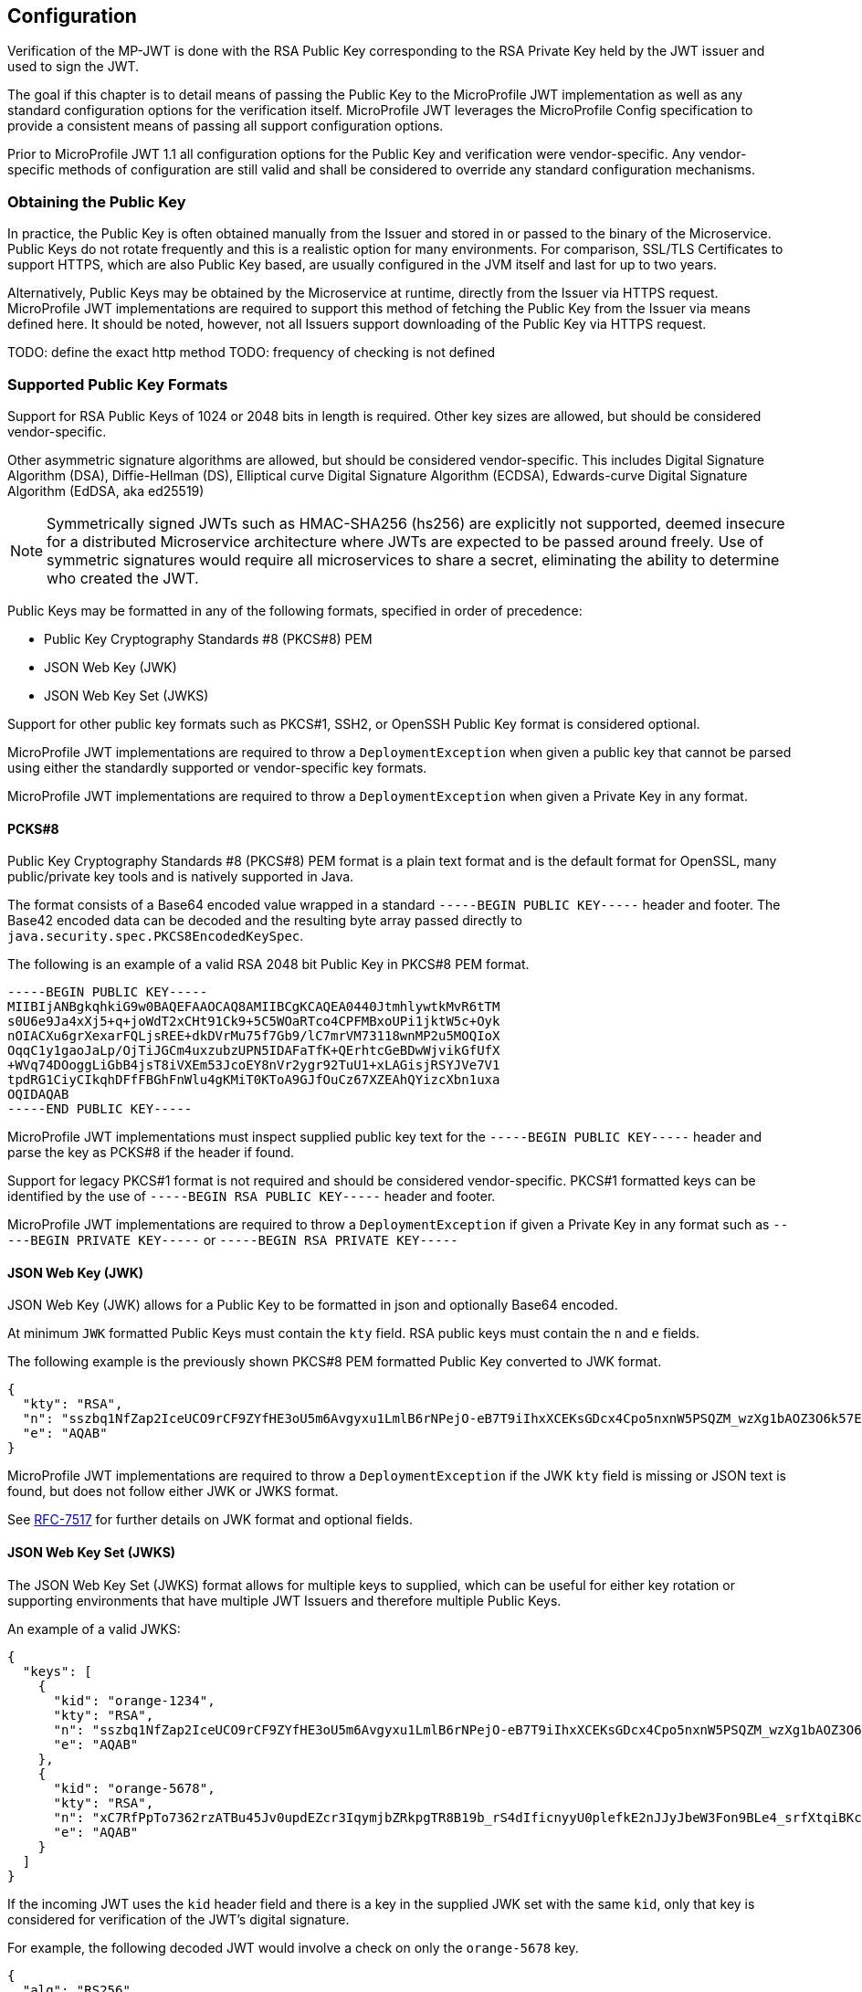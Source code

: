 //
// Copyright (c) 2016-2017 Eclipse Microprofile Contributors:
// Red Hat, IBM, Tomitribe
//
// Licensed under the Apache License, Version 2.0 (the "License");
// you may not use this file except in compliance with the License.
// You may obtain a copy of the License at
//
//     http://www.apache.org/licenses/LICENSE-2.0
//
// Unless required by applicable law or agreed to in writing, software
// distributed under the License is distributed on an "AS IS" BASIS,
// WITHOUT WARRANTIES OR CONDITIONS OF ANY KIND, either express or implied.
// See the License for the specific language governing permissions and
// limitations under the License.
//

## Configuration

Verification of the MP-JWT is done with the RSA Public Key corresponding to the
RSA Private Key held by the JWT issuer and used to sign the JWT.

The goal if this chapter is to detail means of passing the Public Key to the MicroProfile
JWT implementation as well as any standard configuration options for the verification
itself.  MicroProfile JWT leverages the MicroProfile Config specification to provide a
consistent means of passing all support configuration options.

Prior to MicroProfile JWT 1.1 all configuration options for the Public Key and verification were vendor-specific.
Any vendor-specific methods of configuration are still valid and shall be considered to override
any standard configuration mechanisms.

### Obtaining the Public Key

In practice, the Public Key is often obtained manually from the Issuer and stored
in or passed to the binary of the Microservice.  Public Keys do not rotate frequently
and this is a realistic option for many environments.  For comparison, SSL/TLS Certificates
to support HTTPS, which are also Public Key based, are usually configured in the JVM
itself and last for up to two years.

Alternatively, Public Keys may be obtained by the Microservice at runtime, directly from
the Issuer via HTTPS request.  MicroProfile JWT implementations are required to support
this method of fetching the Public Key from the Issuer via means defined here.  It should
be noted, however, not all Issuers support downloading of the Public Key via HTTPS request.

TODO: define the exact http method
TODO: frequency of checking is not defined

### Supported Public Key Formats

Support for RSA Public Keys of 1024 or 2048 bits in length is required. Other key
sizes are allowed, but should be considered vendor-specific.

Other asymmetric signature algorithms are allowed, but should be considered vendor-specific.  This includes
Digital Signature Algorithm (DSA), Diffie-Hellman (DS), Elliptical curve Digital Signature Algorithm (ECDSA),
Edwards-curve Digital Signature Algorithm (EdDSA, aka ed25519)

NOTE: Symmetrically signed JWTs such as HMAC-SHA256 (hs256) are explicitly not supported, deemed
insecure for a distributed Microservice architecture where JWTs are expected to be passed around
freely.  Use of symmetric signatures would require all microservices to share a secret, eliminating
the ability to determine who created the JWT.

Public Keys may be formatted in any of the following formats, specified in order of precedence:

 - Public Key Cryptography Standards #8 (PKCS#8) PEM
 - JSON Web Key (JWK)
 - JSON Web Key Set (JWKS)

Support for other public key formats such as PKCS#1, SSH2, or OpenSSH Public Key format is
considered optional.

MicroProfile JWT implementations are required to throw a `DeploymentException` when given a
public key that cannot be parsed using either the standardly supported or vendor-specific key
formats.

MicroProfile JWT implementations are required to throw a `DeploymentException` when given a
Private Key in any format.

#### PCKS#8

Public Key Cryptography Standards #8 (PKCS#8) PEM format is a plain text format and is the
default format for OpenSSL, many public/private key tools and is natively supported in
Java.

The format consists of a Base64 encoded value wrapped in a standard `-----BEGIN PUBLIC KEY-----`
header and footer.  The Base42 encoded data can be decoded and the resulting byte array passed
 directly to `java.security.spec.PKCS8EncodedKeySpec`.

The following is an example of a valid RSA 2048 bit Public Key in PKCS#8 PEM format.

[source,text]
----
-----BEGIN PUBLIC KEY-----
MIIBIjANBgkqhkiG9w0BAQEFAAOCAQ8AMIIBCgKCAQEA0440JtmhlywtkMvR6tTM
s0U6e9Ja4xXj5+q+joWdT2xCHt91Ck9+5C5WOaRTco4CPFMBxoUPi1jktW5c+Oyk
nOIACXu6grXexarFQLjsREE+dkDVrMu75f7Gb9/lC7mrVM73118wnMP2u5MOQIoX
OqqC1y1gaoJaLp/OjTiJGCm4uxzubzUPN5IDAFaTfK+QErhtcGeBDwWjvikGfUfX
+WVq74DOoggLiGbB4jsT8iVXEm53JcoEY8nVr2ygr92TuU1+xLAGisjRSYJVe7V1
tpdRG1CiyCIkqhDFfFBGhFnWlu4gKMiT0KToA9GJfOuCz67XZEAhQYizcXbn1uxa
OQIDAQAB
-----END PUBLIC KEY-----
----

MicroProfile JWT implementations must inspect supplied public key text for
the `-----BEGIN PUBLIC KEY-----` header and parse the key as PCKS#8 if the
header if found.

Support for legacy PKCS#1 format is not required and should be considered
vendor-specific.  PKCS#1 formatted keys can be identified by the use of
`-----BEGIN RSA PUBLIC KEY-----` header and footer.

MicroProfile JWT implementations are required to throw a `DeploymentException` if
given a Private Key in any format such as `-----BEGIN PRIVATE KEY-----` or
`-----BEGIN RSA PRIVATE KEY-----`

#### JSON Web Key (JWK)

JSON Web Key (JWK) allows for a Public Key to be formatted in json and optionally
Base64 encoded.

At minimum `JWK` formatted Public Keys must contain the `kty` field.  RSA public
keys must contain the `n` and `e` fields.

The following example is the previously shown PKCS#8 PEM formatted Public Key converted
to JWK format.

[source,json]
----
{
  "kty": "RSA",
  "n": "sszbq1NfZap2IceUCO9rCF9ZYfHE3oU5m6Avgyxu1LmlB6rNPejO-eB7T9iIhxXCEKsGDcx4Cpo5nxnW5PSQZM_wzXg1bAOZ3O6k57EoFC108cB0hdvOiCXXKOZGrGiZuF7q5Zt1ftqIk7oK2gbItSdB7dDrR4CSJSGhsSu5mP0",
  "e": "AQAB"
}
----

MicroProfile JWT implementations are required to throw a `DeploymentException` if
the JWK `kty` field is missing or JSON text is found, but does not follow either
JWK or JWKS format.

See https://tools.ietf.org/html/rfc7517[RFC-7517] for further details on JWK format and optional fields.

#### JSON Web Key Set (JWKS)

The JSON Web Key Set (JWKS) format allows for multiple keys to supplied, which can be useful for either key rotation or supporting environments that have multiple JWT Issuers and therefore multiple Public Keys.

An example of a valid JWKS:

[source,json]
----
{
  "keys": [
    {
      "kid": "orange-1234",
      "kty": "RSA",
      "n": "sszbq1NfZap2IceUCO9rCF9ZYfHE3oU5m6Avgyxu1LmlB6rNPejO-eB7T9iIhxXCEKsGDcx4Cpo5nxnW5PSQZM_wzXg1bAOZ3O6k57EoFC108cB0hdvOiCXXKOZGrGiZuF7q5Zt1ftqIk7oK2gbItSdB7dDrR4CSJSGhsSu5mP0",
      "e": "AQAB"
    },
    {
      "kid": "orange-5678",
      "kty": "RSA",
      "n": "xC7RfPpTo7362rzATBu45Jv0updEZcr3IqymjbZRkpgTR8B19b_rS4dIficnyyU0plefkE2nJJyJbeW3Fon9BLe4_srfXtqiBKcyqINeg0GrzIqoztZBmmmdo13lELSrGP91oHL-UtCd1u5C1HoJc4bLpjUYxqOrJI4mmRC3Ksk5DV2OS1L5P4nBWIcR1oi6RQaFXy3zam3j1TbCD5urkE1CfUATFwfXfFSPTGo7shNqsgaWgy6B205l5Lq5UmMUBG0prK79ymjJemODwrB445z-lk3CTtlMN7bcQ3nC8xh-Mb2XmRB0uoU4K3kHTsofXG4dUHWJ8wGXEXgJNOPzOQ",
      "e": "AQAB"
    }
  ]
}
----

If the incoming JWT uses the `kid` header field and there is a key in the supplied JWK set with the same `kid`,
only that key is considered for verification of the JWT's digital signature.

For example, the following decoded JWT would involve a check on only the `orange-5678` key.

[source,json]
----
{
  "alg": "RS256",
  "typ": "JWT",
  "kid": "orange-5678"
}.
{
  "sub": "1234567890",
  "name": "John Doe",
  "admin": true,
  "iat": 1516239022
}
----

In the absense of a matching `kid`, all keys in the set will be tried in the order listed.

